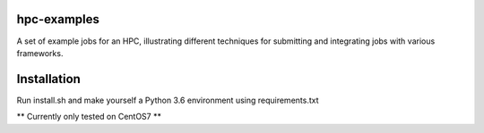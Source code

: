 hpc-examples
============

A set of example jobs for an HPC, illustrating different techniques for submitting and integrating jobs with various frameworks.

Installation
============

Run install.sh and make yourself a Python 3.6 environment using requirements.txt

** Currently only tested on CentOS7 **
